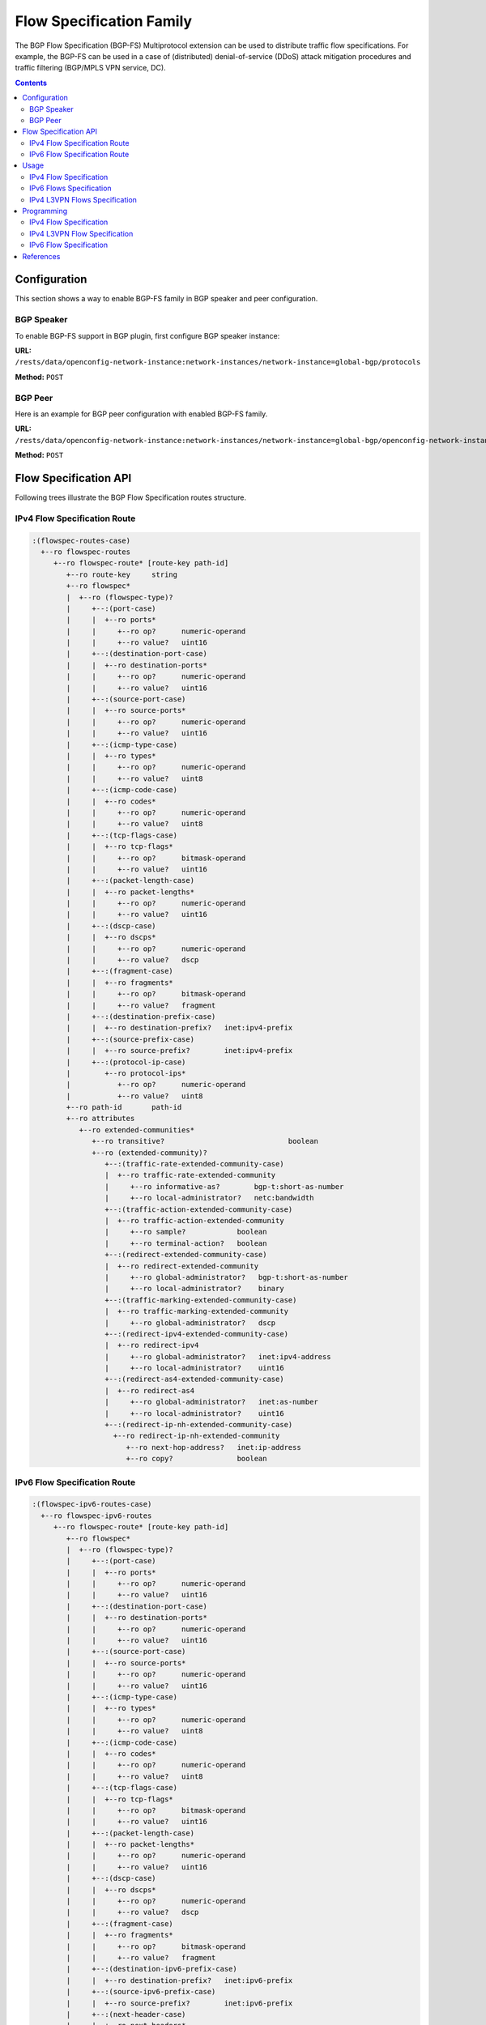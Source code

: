 .. _bgp-user-guide-flowspec-family:

Flow Specification Family
=========================
The BGP Flow Specification (BGP-FS) Multiprotocol extension can be used to distribute traffic flow specifications.
For example, the BGP-FS can be used in a case of (distributed) denial-of-service (DDoS) attack mitigation procedures and traffic filtering (BGP/MPLS VPN service, DC).

.. contents:: Contents
   :depth: 2
   :local:

Configuration
^^^^^^^^^^^^^
This section shows a way to enable BGP-FS family in BGP speaker and peer configuration.

BGP Speaker
'''''''''''
To enable BGP-FS support in BGP plugin, first configure BGP speaker instance:

**URL:** ``/rests/data/openconfig-network-instance:network-instances/network-instance=global-bgp/protocols``

**Method:** ``POST``

.. tabs::

   .. tab:: XML

      **Content-Type:** ``application/xml``

      **Request Body:**

      .. code-block:: xml

         <protocol xmlns="http://openconfig.net/yang/network-instance">
             <name>bgp-example</name>
             <identifier xmlns:x="http://openconfig.net/yang/policy-types">x:BGP</identifier>
             <bgp xmlns="urn:opendaylight:params:xml:ns:yang:bgp:openconfig-extensions">
                 <global>
                     <config>
                         <router-id>192.0.2.2</router-id>
                         <as>65000</as>
                     </config>
                     <afi-safis>
                         <afi-safi>
                             <afi-safi-name>IPV4-FLOW</afi-safi-name>
                         </afi-safi>
                         <afi-safi>
                             <afi-safi-name>IPV6-FLOW</afi-safi-name>
                         </afi-safi>
                         <afi-safi>
                             <afi-safi-name>IPV4-L3VPN-FLOW</afi-safi-name>
                         </afi-safi>
                         <afi-safi>
                             <afi-safi-name>IPV6-L3VPN-FLOW</afi-safi-name>
                         </afi-safi>
                     </afi-safis>
                 </global>
             </bgp>
         </protocol>

   .. tab:: JSON

      **Content-Type:** ``application/json``

      **Request Body:**

      .. code-block:: json

         {
             "protocol": [
                 {
                     "identifier": "openconfig-policy-types:BGP",
                     "name": "bgp-example",
                     "bgp-openconfig-extensions:bgp": {
                         "global": {
                             "config": {
                                 "router-id": "192.0.2.2",
                                 "as": 65000
                             },
                             "afi-safis": {
                                 "afi-safi": [
                                     {
                                         "afi-safi-name": "IPV4-FLOW"
                                     },
                                     {
                                         "afi-safi-name": "IPV6-FLOW"
                                     },
                                     {
                                         "afi-safi-name": "IPV4-L3VPN-FLOW"
                                     },
                                     {
                                         "afi-safi-name": "IPV6-L3VPN-FLOW"
                                     }
                                 ]
                             }
                         }
                     }
                 }
             ]
         }

BGP Peer
''''''''
Here is an example for BGP peer configuration with enabled BGP-FS family.

**URL:** ``/rests/data/openconfig-network-instance:network-instances/network-instance=global-bgp/openconfig-network-instance:protocols/protocol=openconfig-policy-types:BGP,bgp-example/bgp/neighbors``

**Method:** ``POST``

.. tabs::

   .. tab:: XML

      **Content-Type:** ``application/xml``

      **Request Body:**

      .. code-block:: xml

         <neighbor xmlns="urn:opendaylight:params:xml:ns:yang:bgp:openconfig-extensions">
             <neighbor-address>192.0.2.1</neighbor-address>
             <afi-safis>
                 <afi-safi>
                     <afi-safi-name>IPV4-FLOW</afi-safi-name>
                 </afi-safi>
                 <afi-safi>
                     <afi-safi-name>IPV6-FLOW</afi-safi-name>
                 </afi-safi>
                 <afi-safi>
                     <afi-safi-name>IPV4-L3VPN-FLOW</afi-safi-name>
                 </afi-safi>
                 <afi-safi>
                     <afi-safi-name>IPV6-L3VPN-FLOW</afi-safi-name>
                 </afi-safi>
             </afi-safis>
         </neighbor>

   .. tab:: JSON

      **Content-Type:** ``application/json``

      **Request Body:**

      .. code-block:: json

         {
             "neighbor": [
                 {
                     "neighbor-address": "192.0.2.1",
                     "afi-safis": {
                         "afi-safi": [
                             {
                                 "afi-safi-name": "IPV4-FLOW"
                             },
                             {
                                 "afi-safi-name": "IPV6-FLOW"
                             },
                             {
                                 "afi-safi-name": "IPV4-L3VPN-FLOW"
                             },
                             {
                                 "afi-safi-name": "IPV6-L3VPN-FLOW"
                             }
                         ]
                     }
                 }
             ]
         }

Flow Specification API
^^^^^^^^^^^^^^^^^^^^^^
Following trees illustrate the BGP Flow Specification routes structure.

IPv4 Flow Specification Route
'''''''''''''''''''''''''''''
.. code-block:: console

   :(flowspec-routes-case)
     +--ro flowspec-routes
        +--ro flowspec-route* [route-key path-id]
           +--ro route-key     string
           +--ro flowspec*
           |  +--ro (flowspec-type)?
           |     +--:(port-case)
           |     |  +--ro ports*
           |     |     +--ro op?      numeric-operand
           |     |     +--ro value?   uint16
           |     +--:(destination-port-case)
           |     |  +--ro destination-ports*
           |     |     +--ro op?      numeric-operand
           |     |     +--ro value?   uint16
           |     +--:(source-port-case)
           |     |  +--ro source-ports*
           |     |     +--ro op?      numeric-operand
           |     |     +--ro value?   uint16
           |     +--:(icmp-type-case)
           |     |  +--ro types*
           |     |     +--ro op?      numeric-operand
           |     |     +--ro value?   uint8
           |     +--:(icmp-code-case)
           |     |  +--ro codes*
           |     |     +--ro op?      numeric-operand
           |     |     +--ro value?   uint8
           |     +--:(tcp-flags-case)
           |     |  +--ro tcp-flags*
           |     |     +--ro op?      bitmask-operand
           |     |     +--ro value?   uint16
           |     +--:(packet-length-case)
           |     |  +--ro packet-lengths*
           |     |     +--ro op?      numeric-operand
           |     |     +--ro value?   uint16
           |     +--:(dscp-case)
           |     |  +--ro dscps*
           |     |     +--ro op?      numeric-operand
           |     |     +--ro value?   dscp
           |     +--:(fragment-case)
           |     |  +--ro fragments*
           |     |     +--ro op?      bitmask-operand
           |     |     +--ro value?   fragment
           |     +--:(destination-prefix-case)
           |     |  +--ro destination-prefix?   inet:ipv4-prefix
           |     +--:(source-prefix-case)
           |     |  +--ro source-prefix?        inet:ipv4-prefix
           |     +--:(protocol-ip-case)
           |        +--ro protocol-ips*
           |           +--ro op?      numeric-operand
           |           +--ro value?   uint8
           +--ro path-id       path-id
           +--ro attributes
              +--ro extended-communities*
                 +--ro transitive?                             boolean
                 +--ro (extended-community)?
                    +--:(traffic-rate-extended-community-case)
                    |  +--ro traffic-rate-extended-community
                    |     +--ro informative-as?        bgp-t:short-as-number
                    |     +--ro local-administrator?   netc:bandwidth
                    +--:(traffic-action-extended-community-case)
                    |  +--ro traffic-action-extended-community
                    |     +--ro sample?            boolean
                    |     +--ro terminal-action?   boolean
                    +--:(redirect-extended-community-case)
                    |  +--ro redirect-extended-community
                    |     +--ro global-administrator?   bgp-t:short-as-number
                    |     +--ro local-administrator?    binary
                    +--:(traffic-marking-extended-community-case)
                    |  +--ro traffic-marking-extended-community
                    |     +--ro global-administrator?   dscp
                    +--:(redirect-ipv4-extended-community-case)
                    |  +--ro redirect-ipv4
                    |     +--ro global-administrator?   inet:ipv4-address
                    |     +--ro local-administrator?    uint16
                    +--:(redirect-as4-extended-community-case)
                    |  +--ro redirect-as4
                    |     +--ro global-administrator?   inet:as-number
                    |     +--ro local-administrator?    uint16
                    +--:(redirect-ip-nh-extended-community-case)
                      +--ro redirect-ip-nh-extended-community
                         +--ro next-hop-address?   inet:ip-address
                         +--ro copy?               boolean


IPv6 Flow Specification Route
'''''''''''''''''''''''''''''
.. code-block:: console

   :(flowspec-ipv6-routes-case)
     +--ro flowspec-ipv6-routes
        +--ro flowspec-route* [route-key path-id]
           +--ro flowspec*
           |  +--ro (flowspec-type)?
           |     +--:(port-case)
           |     |  +--ro ports*
           |     |     +--ro op?      numeric-operand
           |     |     +--ro value?   uint16
           |     +--:(destination-port-case)
           |     |  +--ro destination-ports*
           |     |     +--ro op?      numeric-operand
           |     |     +--ro value?   uint16
           |     +--:(source-port-case)
           |     |  +--ro source-ports*
           |     |     +--ro op?      numeric-operand
           |     |     +--ro value?   uint16
           |     +--:(icmp-type-case)
           |     |  +--ro types*
           |     |     +--ro op?      numeric-operand
           |     |     +--ro value?   uint8
           |     +--:(icmp-code-case)
           |     |  +--ro codes*
           |     |     +--ro op?      numeric-operand
           |     |     +--ro value?   uint8
           |     +--:(tcp-flags-case)
           |     |  +--ro tcp-flags*
           |     |     +--ro op?      bitmask-operand
           |     |     +--ro value?   uint16
           |     +--:(packet-length-case)
           |     |  +--ro packet-lengths*
           |     |     +--ro op?      numeric-operand
           |     |     +--ro value?   uint16
           |     +--:(dscp-case)
           |     |  +--ro dscps*
           |     |     +--ro op?      numeric-operand
           |     |     +--ro value?   dscp
           |     +--:(fragment-case)
           |     |  +--ro fragments*
           |     |     +--ro op?      bitmask-operand
           |     |     +--ro value?   fragment
           |     +--:(destination-ipv6-prefix-case)
           |     |  +--ro destination-prefix?   inet:ipv6-prefix
           |     +--:(source-ipv6-prefix-case)
           |     |  +--ro source-prefix?        inet:ipv6-prefix
           |     +--:(next-header-case)
           |     |  +--ro next-headers*
           |     |     +--ro op?      numeric-operand
           |     |     +--ro value?   uint8
           |     +--:(flow-label-case)
           |        +--ro flow-label*
           |           +--ro op?      numeric-operand
           |           +--ro value?   uint32
           +--ro path-id       path-id
           +--ro attributes
              +--ro extended-communities*
                 +--ro transitive?                             boolean
                 +--ro (extended-community)?
                    +--:(traffic-rate-extended-community-case)
                    |  +--ro traffic-rate-extended-community
                    |     +--ro informative-as?        bgp-t:short-as-number
                    |     +--ro local-administrator?   netc:bandwidth
                    +--:(traffic-action-extended-community-case)
                    |  +--ro traffic-action-extended-community
                    |     +--ro sample?            boolean
                    |     +--ro terminal-action?   boolean
                    +--:(redirect-extended-community-case)
                    |  +--ro redirect-extended-community
                    |     +--ro global-administrator?   bgp-t:short-as-number
                    |     +--ro local-administrator?    binary
                    +--:(traffic-marking-extended-community-case)
                    |  +--ro traffic-marking-extended-community
                    |     +--ro global-administrator?   dscp
                    +--:(redirect-ipv6-extended-community-case)
                    |  +--ro redirect-ipv6
                    |     +--ro global-administrator?   inet:ipv6-address
                    |     +--ro local-administrator?    uint16
                    +--:(redirect-as4-extended-community-case)
                    |  +--ro redirect-as4
                    |     +--ro global-administrator?   inet:as-number
                    |     +--ro local-administrator?    uint16
                    +--:(redirect-ip-nh-extended-community-case)
                       +--ro redirect-ip-nh-extended-community
                          +--ro next-hop-address?   inet:ip-address
                          +--ro copy?               boolean

Usage
^^^^^
The flowspec route represents rules and an action, defined as an extended community.

IPv4 Flow Specification
'''''''''''''''''''''''
The IPv4 Flowspec table in an instance of the speaker's Loc-RIB can be verified via REST:

**URL:** ``/rests/data/bgp-rib:bgp-rib/rib=bgp-example/loc-rib/tables=bgp-types:ipv4-address-family,bgp-flowspec:flowspec-subsequent-address-family/bgp-flowspec:flowspec-routes?content=nonconfig``

**Method:** ``GET``

.. tabs::

   .. tab:: XML

      **Response Body:**

      .. code-block:: xml

         <flowspec-routes xmlns="urn:opendaylight:params:xml:ns:yang:bgp-flowspec">
             <flowspec-route>
                 <path-id>0</path-id>
                 <route-key>all packets to 192.168.0.1/32 AND from 10.0.0.2/32 AND where IP protocol equals to 17 or equals to 6 AND where port equals to 80 or equals to 8080 AND where destination port is greater than 8080 and is less than 8088 or equals to 3128 AND where source port is greater than 1024 </route-key>
                 <attributes>
                     <local-pref>
                         <pref>100</pref>
                     </local-pref>
                     <origin>
                         <value>igp</value>
                     </origin>
                     <as-path></as-path>
                     <extended-communities>
                         <transitive>true</transitive>
                         <redirect-extended-community>
                             <local-administrator>AgMWLg==</local-administrator>
                             <global-administrator>258</global-administrator>
                         </redirect-extended-community>
                     </extended-communities>
                 </attributes>
                 <flowspec>
                     <destination-prefix>192.168.0.1/32</destination-prefix>
                 </flowspec>
                 <flowspec>
                     <source-prefix>10.0.0.2/32</source-prefix>
                 </flowspec>
                 <flowspec>
                     <protocol-ips>
                         <op>equals</op>
                         <value>17</value>
                     </protocol-ips>
                     <protocol-ips>
                         <op>equals end-of-list</op>
                         <value>6</value>
                     </protocol-ips>
                 </flowspec>
                 <flowspec>
                     <ports>
                         <op>equals</op>
                         <value>80</value>
                     </ports>
                     <ports>
                         <op>equals end-of-list</op>
                         <value>8080</value>
                     </ports>
                 </flowspec>
                 <flowspec>
                     <destination-ports>
                         <op>greater-than</op>
                         <value>8080</value>
                     </destination-ports>
                     <destination-ports>
                         <op>less-than and-bit</op>
                         <value>8088</value>
                     </destination-ports>
                     <destination-ports>
                         <op>equals end-of-list</op>
                         <value>3128</value>
                     </destination-ports>
                 </flowspec>
                 <flowspec>
                     <source-ports>
                         <op>end-of-list greater-than</op>
                         <value>1024</value>
                     </source-ports>
                 </flowspec>
             </flowspec-route>
         </flowspec-routes>

   .. tab:: JSON

      **Response Body:**

      .. code-block:: json

         {
             "flowspec-routes": {
                 "flowspec-route": {
                     "path-id": 0,
                     "route-key": "all packets to 192.168.0.1/32 AND from 10.0.0.2/32 AND where IP protocol equals to 17 or equals to 6 AND where port equals to 80 or equals to 8080 AND where destination port is greater than 8080 and is less than 8088 or equals to 3128 AND where source port is greater than 1024",
                     "attributes": {
                         "local-pref": {
                             "pref": 100
                         },
                         "origin": {
                             "value": "igp"
                         },
                         "extended-communities": {
                             "transitive": "true",
                             "redirect-extended-community": {
                                 "local-administrator": "AgMWLg==",
                                 "global-administrator": 258
                             }
                         }
                     },
                     "flowspec": [
                         {
                             "destination-prefix": "192.168.0.1/32"
                         },
                         {
                             "source-prefix": "10.0.0.2/32"
                         },
                         {
                             "protocol-ips": [
                                 {
                                     "op": "equals",
                                     "value": 17
                                 },
                                 {
                                     "op": "equals end-of-list",
                                     "value": 6
                                 }
                             ]
                         },
                         {
                             "ports": [
                                 {
                                     "op": "equals",
                                     "value": 80
                                 },
                                 {
                                     "op": "equals end-of-list",
                                     "value": 8080
                                 }
                             ]
                         },
                         {
                             "destination-ports": [
                                 {
                                     "op": "greater-than",
                                     "value": 8080
                                 },
                                 {
                                     "op": "less-than and-bit",
                                     "value": 8088
                                 },
                                 {
                                     "op": "equals end-of-list",
                                     "value": 3128
                                 }
                             ]
                         },
                         {
                             "source-ports": {
                                 "op": "end-of-list greater-than",
                                 "value": 1024
                             }
                         }
                     ]
                 }
             }
         }

IPv6 Flows Specification
''''''''''''''''''''''''
The IPv6 Flowspec table in an instance of the speaker's Loc-RIB can be verified via REST:

**URL:** ``/rests/data/bgp-rib:bgp-rib/rib=bgp-example/loc-rib/tables=bgp-types:ipv6-address-family,bgp-flowspec:flowspec-subsequent-address-family/bgp-flowspec:flowspec-ipv6-routes?content=nonconfig``

**Method:** ``GET``

.. tabs::

   .. tab:: XML

      **Response Body:**

      .. code-block:: xml

         <flowspec-ipv6-routes xmlns="urn:opendaylight:params:xml:ns:yang:bgp-flowspec">
             <flowspec-route>
                 <path-id>0</path-id>
                 <route-key>all packets to 2001:db8:31::/64 AND from 2001:db8:30::/64 AND where next header equals to 17 AND where DSCP equals to 50 AND where flow label equals to 2013 </route-key>
                 <attributes>
                     <local-pref>
                         <pref>100</pref>
                     </local-pref>
                     <origin>
                         <value>igp</value>
                     </origin>
                     <as-path></as-path>
                     <extended-communities>
                         <transitive>true</transitive>
                         <traffic-rate-extended-community>
                             <informative-as>0</informative-as>
                             <local-administrator>AAAAAA==</local-administrator>
                         </traffic-rate-extended-community>
                     </extended-communities>
                 </attributes>
                 <flowspec>
                     <destination-prefix>2001:db8:31::/64</destination-prefix>
                 </flowspec>
                 <flowspec>
                     <source-prefix>2001:db8:30::/64</source-prefix>
                 </flowspec>
                 <flowspec>
                     <next-headers>
                         <op>equals end-of-list</op>
                         <value>17</value>
                     </next-headers>
                 </flowspec>
                 <flowspec>
                     <dscps>
                         <op>equals end-of-list</op>
                         <value>50</value>
                     </dscps>
                 </flowspec>
                 <flowspec>
                     <flow-label>
                         <op>equals end-of-list</op>
                         <value>2013</value>
                     </flow-label>
                 </flowspec>
             </flowspec-route>
         </flowspec-ipv6-routes>

   .. tab:: JSON

      **Response Body:**

      .. code-block:: json

         {
             "flowspec-ipv6-routes": {
                 "flowspec-route": {
                     "path-id": 0,
                     "route-key": "all packets to 2001:db8:31::/64 AND from 2001:db8:30::/64 AND where next header equals to 17 AND where DSCP equals to 50 AND where flow label equals to 2013",
                     "attributes": {
                         "local-pref": {
                             "pref": 100
                         },
                         "origin": {
                             "value": "igp"
                         },
                         "extended-communities": {
                             "transitive": true,
                             "traffic-rate-extended-community": {
                                 "informative-as": 0,
                                 "local-administrator": "AAAAAA=="
                             }
                         }
                     },
                     "flowspec": [
                         {
                             "destination-prefix": "2001:db8:31::/64"
                         },
                         {
                             "source-prefix": "2001:db8:30::/64"
                         },
                         {
                             "next-headers": {
                                 "op": "equals end-of-list",
                                 "value": 17
                             }
                         },
                         {
                             "dscps": {
                                 "op": "equals end-of-list",
                                 "value": 50
                             }
                         },
                         {
                             "flow-label": {
                                 "op": "equals end-of-list",
                                 "value": 2013
                             }
                         }
                     ]
                 }
             }
         }


IPv4 L3VPN Flows Specification
''''''''''''''''''''''''''''''
The IPv4 L3VPN Flowspec table in an instance of the speaker's Loc-RIB can be verified via REST:

**URL:** ``/rests/data/bgp-rib:bgp-rib/rib=bgp-example/loc-rib/tables=bgp-types:ipv4-address-family,bgp-flowspec:flowspec-l3vpn-subsequent-address-family/bgp-flowspec:flowspec-l3vpn-ipv4-routes?content=nonconfig``

**Method:** ``GET``

.. tabs::

   .. tab:: XML

      **Response Body:**

      .. code-block:: xml

         <flowspec-l3vpn-ipv4-routes xmlns="urn:opendaylight:params:xml:ns:yang:bgp-flowspec">
             <flowspec-l3vpn-route>
                 <path-id>0</path-id>
                 <route-key>[l3vpn with route-distinguisher 172.16.0.44:101] all packets from 10.0.0.3/32</route-key>
                 <attributes>
                     <local-pref>
                         <pref>100</pref>
                     </local-pref>
                     <ipv4-next-hop>
                         <global>5.6.7.8</global>
                     </ipv4-next-hop>
                     <origin>
                         <value>igp</value>
                     </origin>
                     <as-path></as-path>
                     <extended-communities>
                         <transitive>true</transitive>
                         <redirect-ip-nh-extended-community>
                             <copy>false</copy>
                             <next-hop-address>0.0.0.0</next-hop-address>
                         </redirect-ip-nh-extended-community>
                     </extended-communities>
                 </attributes>
                 <route-distinguisher>172.16.0.44:101</route-distinguisher>
                 <flowspec>
                     <source-prefix>10.0.0.3/32</source-prefix>
                 </flowspec>
             </flowspec-l3vpn-route>
         </flowspec-l3vpn-ipv4-routes>

   .. tab:: JSON

      **Response Body:**

      .. code-block:: json

         {
             "flowspec-l3vpn-ipv4-routes": {
                 "flowspec-l3vpn-route": {
                     "path-id": 0,
                     "route-key": "[l3vpn with route-distinguisher 172.16.0.44:101] all packets from 10.0.0.3/32",
                     "attributes": {
                         "local-pref": {
                             "pref": 100
                         },
                         "ipv4-next-hop": {
                             "global":"5.6.7.8"
                         },
                         "origin": {
                             "value": "igp"
                         },
                         "extended-communities": {
                             "transitive": true,
                             "redirect-ip-nh-extended-community": {
                                 "copy": false,
                                 "next-hop-address": "0.0.0.0"
                             }
                         }
                     },
                     "route-distinguisher": "172.16.0.44:101",
                     "flowspec": {
                         "source-prefix": "10.0.0.3/32"
                     }
                 }
             }
         }

Programming
^^^^^^^^^^^
IPv4 Flow Specification
'''''''''''''''''''''''
This examples show how to originate and remove IPv4 fowspec route via programmable RIB.
Make sure the *Application Peer* is configured first.

**URL:** ``/rests/data/bgp-rib:application-rib/10.25.1.9/tables=bgp-types:ipv4-address-family,bgp-flowspec:flowspec-subsequent-address-family/bgp-flowspec:flowspec-routes``

**Method:** ``POST``

.. tabs::

   .. tab:: XML

      **Content-Type:** ``application/xml``

      **Request Body:**

      .. code-block:: xml

         <flowspec-route xmlns="urn:opendaylight:params:xml:ns:yang:bgp-flowspec">
             <route-key>flow1</route-key>
             <path-id>0</path-id>
             <flowspec>
                 <destination-prefix>192.168.0.1/32</destination-prefix>
             </flowspec>
             <flowspec>
                 <source-prefix>10.0.0.1/32</source-prefix>
             </flowspec>
             <flowspec>
                 <protocol-ips>
                     <op>equals end-of-list</op>
                     <value>6</value>
                 </protocol-ips>
             </flowspec>
             <flowspec>
                 <ports>
                     <op>equals end-of-list</op>
                     <value>80</value>
                 </ports>
             </flowspec>
             <flowspec>
                 <destination-ports>
                     <op>greater-than</op>
                     <value>8080</value>
                 </destination-ports>
                 <destination-ports>
                     <op>and-bit less-than end-of-list</op>
                     <value>8088</value>
                 </destination-ports>
             </flowspec>
             <flowspec>
                 <source-ports>
                     <op>greater-than end-of-list</op>
                     <value>1024</value>
                 </source-ports>
             </flowspec>
             <flowspec>
                 <types>
                     <op>equals end-of-list</op>
                     <value>0</value>
                 </types>
             </flowspec>
             <flowspec>
                 <codes>
                     <op>equals end-of-list</op>
                     <value>0</value>
                 </codes>
             </flowspec>
             <flowspec>
                 <tcp-flags>
                     <op>match end-of-list</op>
                     <value>32</value>
                 </tcp-flags>
             </flowspec>
             <flowspec>
                 <packet-lengths>
                     <op>greater-than</op>
                     <value>400</value>
                 </packet-lengths>
                 <packet-lengths>
                     <op>and-bit less-than end-of-list</op>
                     <value>500</value>
                 </packet-lengths>
             </flowspec>
             <flowspec>
                 <dscps>
                     <op>equals end-of-list</op>
                     <value>20</value>
                 </dscps>
             </flowspec>
             <flowspec>
                 <fragments>
                     <op>match end-of-list</op>
                     <value>first</value>
                 </fragments>
             </flowspec>
             <attributes>
                 <origin>
                     <value>igp</value>
                 </origin>
                 <as-path/>
                 <local-pref>
                     <pref>100</pref>
                 </local-pref>
                 <extended-communities>
                     ....
                 </extended-communities>
             </attributes>
         </flowspec-route>

   .. tab:: JSON

      **Content-Type:** ``application/json``

      **Request Body:**

      .. code-block:: json

         {
             "flowspec-route": [
                 {
                     "route-key": "flow1",
                     "path-id": 0,
                     "flowspec": [
                         {
                             "destination-prefix": "192.168.0.1/32"
                         },
                         {
                             "source-prefix": "10.0.0.1/32"
                         },
                         {
                             "protocol-ips": [
                                 {
                                     "op": "end-of-list equals",
                                     "value": 6
                                 }
                             ]
                         },
                         {
                             "ports": [
                                 {
                                     "op": "end-of-list equals",
                                     "value": 80
                                 }
                             ]
                         },
                         {
                             "destination-ports": [
                                 {
                                     "op": "greater-than",
                                     "value": 8080
                                 },
                                 {
                                     "op": "end-of-list and-bit less-than",
                                     "value": 8088
                                 }
                             ]
                         },
                         {
                             "source-ports": [
                                 {
                                     "op": "end-of-list greater-than",
                                     "value": 1024
                                 }
                             ]
                         },
                         {
                             "types": [
                                 {
                                     "op": "end-of-list equals",
                                     "value": 0
                                 }
                             ]
                         },
                         {
                             "codes": [
                                 {
                                     "op": "end-of-list equals",
                                     "value": 0
                                 }
                             ]
                         },
                         {
                             "tcp-flags": [
                                 {
                                     "op": "end-of-list match",
                                     "value": 32
                                 }
                             ]
                         },
                         {
                             "packet-lengths": [
                                 {
                                     "op": "greater-than",
                                     "value": 400
                                 },
                                 {
                                     "op": "end-of-list and-bit less-than",
                                     "value": 500
                                 }
                             ]
                         },
                         {
                             "dscps": [
                                 {
                                     "op": "end-of-list equals",
                                     "value": 20
                                 }
                             ]
                         },
                         {
                             "fragments": [
                                 {
                                     "op": "end-of-list match",
                                     "value": "first"
                                 }
                             ]
                         }
                     ],
                     "attributes": {
                         "origin": {
                             "value": "igp"
                         },
                         "local-pref": {
                             "pref": 100
                         }
                     }
                 }
             ]
         }

-----

**Extended Communities**

* **Traffic Rate**

.. tabs::

   .. tab:: XML

      .. code-block:: xml
         :linenos:
         :emphasize-lines: 5

         <extended-communities>
             <transitive>true</transitive>
             <traffic-rate-extended-community>
                 <informative-as>123</informative-as>
                 <local-administrator>AAAAAA==</local-administrator>
              </traffic-rate-extended-community>
         </extended-communities>

      @line 5: A rate in bytes per second, *AAAAAA==* (0) means traffic discard.

   .. tab:: JSON

      .. code-block:: json
         :linenos:
         :emphasize-lines: 6

         {
             "extended-communities" : {
                 "transitive": true,
                 "traffic-rate-extended-community": {
                     "informative-as": 123,
                     "local-administrator": "AAAAAA=="
                 }
             }
         }

      @line 6: A rate in bytes per second, *AAAAAA==* (0) means traffic discard.

* **Traffic Action**

.. tabs::

   .. tab:: XML

      .. code-block:: xml

         <extended-communities>
             <transitive>true</transitive>
             <traffic-action-extended-community>
                 <sample>true</sample>
                 <terminal-action>false</terminal-action>
             </traffic-action-extended-community>
         </extended-communities>

   .. tab:: JSON

      .. code-block:: json

         {
             "extended-communities" : {
                 "transitive": true,
                 "traffic-action-extended-community": {
                     "sample": true,
                     "terminal-action": false
                 }
             }
         }

* **Redirect to VRF AS 2byte format**

.. tabs::

   .. tab:: XML

      .. code-block:: xml

         <extended-communities>
             <transitive>true</transitive>
             <redirect-extended-community>
                 <global-administrator>123</global-administrator>
                 <local-administrator>AAAAew==</local-administrator>
             </redirect-extended-community>
         </extended-communities>

   .. tab:: JSON

      .. code-block:: json

         {
             "extended-communities" : {
                 "transitive": true,
                 "redirect-extended-community": {
                     "global-administrator": 123,
                     "local-administrator": "AAAAew=="
                 }
             }
         }

* **Redirect to VRF IPv4 format**

.. tabs::

   .. tab:: XML

      .. code-block:: xml

         <extended-communities>
             <transitive>true</transitive>
             <redirect-ipv4>
                 <global-administrator>192.168.0.1</global-administrator>
                 <local-administrator>12345</local-administrator>
             </redirect-ipv4>
         </extended-communities>

   .. tab:: JSON

      .. code-block:: json

         {
             "extended-communities" : {
                 "transitive": true,
                 "redirect-ipv4": {
                     "global-administrator": "192.168.0.1",
                     "local-administrator": 12345
                 }
             }
         }

* **Redirect to VRF AS 4byte format**

.. tabs::

   .. tab:: XML

      .. code-block:: xml

         <extended-communities>
             <transitive>true</transitive>
             <redirect-as4>
                 <global-administrator>64495</global-administrator>
                 <local-administrator>12345</local-administrator>
             </redirect-as4>
         </extended-communities>

   .. tab:: JSON

      .. code-block:: json

         {
             "extended-communities" : {
                 "transitive": true,
                 "redirect-as4": {
                     "global-administrator": 64495,
                     "local-administrator": 12345
                 }
             }
         }

* **Redirect to IP**

.. tabs::

   .. tab:: XML

      .. code-block:: xml

         <extended-communities>
             <transitive>true</transitive>
             <redirect-ip-nh-extended-community>
                 <copy>false</copy>
             </redirect-ip-nh-extended-community>
         </extended-communities>

   .. tab:: JSON

      .. code-block:: json

         {
             "extended-communities" : {
                 "transitive": true,
                 "redirect-ip-nh-extended-community": {
                     "copy": false
                 }
             }
         }

* **Traffic Marking**

.. tabs::

   .. tab:: XML

      .. code-block:: xml

         <extended-communities>
             <transitive>true</transitive>
             <traffic-marking-extended-community>
                 <global-administrator>20</global-administrator>
             </traffic-marking-extended-community>
         </extended-communities>

   .. tab:: JSON

      .. code-block:: json

         {
             "extended-communities" : {
                 "transitive": true,
                 "traffic-marking-extended-community": {
                     "global-administrator": 20
                 }
             }
         }

-----

To remove the route added above, following request can be used:

**URL:** ``/rests/data/bgp-rib:application-rib/10.25.1.9/tables=bgp-types:ipv4-address-family,bgp-flowspec:flowspec-subsequent-address-family/bgp-flowspec:flowspec-routes/bgp-flowspec:flowspec-route/flow1/0``

**Method:** ``DELETE``

IPv4 L3VPN Flow Specification
'''''''''''''''''''''''''''''
This examples show how to originate and remove IPv4 L3VPN fowspec route via programmable RIB.

**URL:** ``/rests/data/bgp-rib:application-rib/10.25.1.9/tables=bgp-types:ipv4-address-family,bgp-flowspec:flowspec-l3vpn-subsequent-address-family/bgp-flowspec:flowspec-l3vpn-ipv4-routes``

**Method:** ``POST``

.. tabs::

   .. tab:: XML

      **Content-Type:** ``application/xml``

      **Request Body:**

      .. code-block:: xml

         <flowspec-l3vpn-route xmlns="urn:opendaylight:params:xml:ns:yang:bgp-flowspec">
             <path-id>0</path-id>
             <route-key>flow-l3vpn</route-key>
             <route-distinguisher>172.16.0.44:101</route-distinguisher>
             <flowspec>
                 <source-prefix>10.0.0.3/32</source-prefix>
             </flowspec>
             <attributes>
                 <local-pref>
                     <pref>100</pref>
                 </local-pref>
                 <origin>
                    <value>igp</value>
                 </origin>
                 <as-path></as-path>
                 <extended-communities>
                     <transitive>true</transitive>
                     <redirect-ipv4>
                         <global-administrator>172.16.0.44</global-administrator>
                         <local-administrator>102</local-administrator>
                     </redirect-ipv4>
                 </extended-communities>
             </attributes>
         </flowspec-l3vpn-route>

   .. tab:: JSON

      **Content-Type:** ``application/json``

      **Request Body:**

      .. code-block:: json

         {
             "flowspec-l3vpn-route": [
                 {
                     "route-key": "flow-l3vpn",
                     "path-id": 0,
                     "route-distinguisher": "172.16.0.44:101",
                     "flowspec": [
                         {
                             "source-prefix": "10.0.0.3/32"
                         }
                     ],
                     "attributes": {
                         "origin": {
                             "value": "igp"
                         },
                         "extended-communities": [
                             {
                                 "redirect-ipv4": {
                                     "global-administrator": "172.16.0.44",
                                     "local-administrator": 102
                                 },
                                 "transitive": true
                             }
                         ],
                         "local-pref": {
                             "pref": 100
                         }
                     }
                 }
             ]
         }

-----

To remove the route added above, following request can be used:

**URL:** ``/rests/data/bgp-rib:application-rib/10.25.1.9/tables=bgp-types:ipv4-address-family,bgp-flowspec:flowspec-l3vpn-subsequent-address-family/bgp-flowspec:flowspec-l3vpn-ipv4-routes/flowspec-l3vpn-route/flow-l3vpn/0``

**Method:** ``DELETE``

IPv6 Flow Specification
'''''''''''''''''''''''
This examples show how to originate and remove IPv6 fowspec route via programmable RIB.

**URL:** ``/rests/data/bgp-rib:application-rib/10.25.1.9/tables=bgp-types:ipv6-address-family,bgp-flowspec:flowspec-subsequent-address-family/bgp-flowspec:flowspec-ipv6-routes``

**Method:** ``POST``

.. tabs::

   .. tab:: XML

      **Content-Type:** ``application/xml``

      **Request Body:**

      .. code-block:: xml

         <flowspec-route xmlns="urn:opendaylight:params:xml:ns:yang:bgp-flowspec">
             <route-key>flow-v6</route-key>
             <path-id>0</path-id>
             <flowspec>
                 <destination-prefix>2001:db8:30::3/128</destination-prefix>
             </flowspec>
             <flowspec>
                 <source-prefix>2001:db8:31::3/128</source-prefix>
             </flowspec>
             <flowspec>
                 <flow-label>
                     <op>equals end-of-list</op>
                     <value>1</value>
                 </flow-label>
             </flowspec>
             <attributes>
                 <extended-communities>
                     <transitive>true</transitive>
                     <redirect-ipv6>
                         <global-administrator>2001:db8:1::6</global-administrator>
                         <local-administrator>12345</local-administrator>
                     </redirect-ipv6>
                 </extended-communities>
                 <origin>
                     <value>igp</value>
                 </origin>
                 <as-path/>
                 <local-pref>
                     <pref>100</pref>
                 </local-pref>
             </attributes>
         </flowspec-route>

   .. tab:: JSON

      **Content-Type:** ``application/json``

      **Request Body:**

      .. code-block:: json

         {
             "flowspec-route": [
                 {
                     "route-key": "flow-v6",
                     "path-id": 0,
                     "flowspec": [
                         {
                             "destination-prefix": "2001:db8:30::3/128"
                         },
                         {
                             "source-prefix": "2001:db8:31::3/128"
                         },
                         {
                             "flow-label": [
                                 {
                                     "op": "end-of-list equals",
                                     "value": 1
                                 }
                             ]
                         }
                     ],
                     "attributes": {
                         "origin": {
                             "value": "igp"
                         },
                         "extended-communities": [
                             {
                                 "redirect-ipv6": {
                                     "global-administrator": "2001:db8:1::6",
                                     "local-administrator": 12345
                                 },
                                 "transitive": true
                             }
                         ],
                         "local-pref": {
                             "pref": 100
                         }
                     }
                 }
             ]
         }

-----

To remove the route added above, following request can be used:

**URL:** ``/rests/data/bgp-rib:application-rib/10.25.1.9/tables=bgp-types:ipv6-address-family,bgp-flowspec:flowspec-subsequent-address-family/bgp-flowspec:flowspec-ipv6-routes/bgp-flowspec:flowspec-route/flow-v6/0``

**Method:** ``DELETE``

References
^^^^^^^^^^
* `Dissemination of Flow Specification Rules <https://tools.ietf.org/html/rfc5575>`_
* `Dissemination of Flow Specification Rules for IPv6 <https://tools.ietf.org/html/draft-ietf-idr-flow-spec-v6-07>`_
* `BGP Flow-Spec Extended Community for Traffic Redirect to IP Next Hop <https://tools.ietf.org/html/draft-ietf-idr-flowspec-redirect-ip-00>`_
* `Clarification of the Flowspec Redirect Extended Community <https://tools.ietf.org/html/rfc7674>`_
* `Revised Validation Procedure for BGP Flow Specifications <https://tools.ietf.org/html/draft-ietf-idr-bgp-flowspec-oid-03>`_
